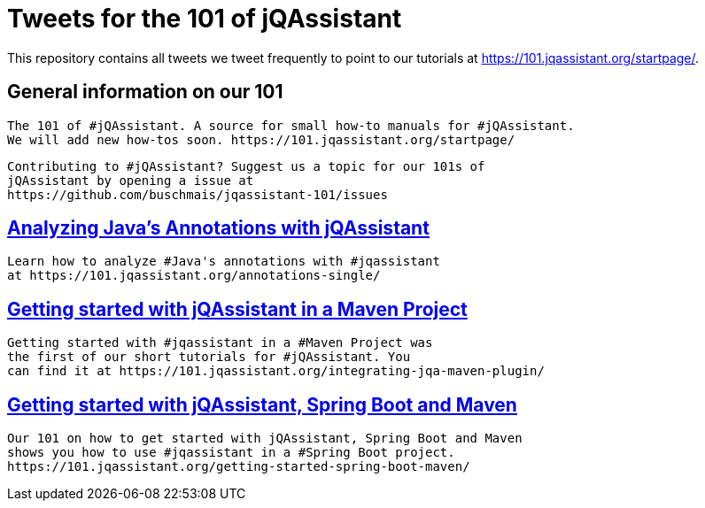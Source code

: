 // Beobachten: https://github.com/github/markup/issues/1095


= Tweets for the 101 of jQAssistant

This repository contains all tweets we tweet frequently to point to our tutorials at https://101.jqassistant.org/startpage/.

== General information on our 101

----
The 101 of #jQAssistant. A source for small how-to manuals for #jQAssistant.
We will add new how-tos soon. https://101.jqassistant.org/startpage/
----

----
Contributing to #jQAssistant? Suggest us a topic for our 101s of
jQAssistant by opening a issue at
https://github.com/buschmais/jqassistant-101/issues
----


== https://101.jqassistant.org/annotations-single/[Analyzing Java’s Annotations with jQAssistant^]

----
Learn how to analyze #Java's annotations with #jqassistant
at https://101.jqassistant.org/annotations-single/
----

== https://101.jqassistant.org/integrating-jqa-maven-plugin/[Getting started with jQAssistant in a Maven Project^]

----
Getting started with #jqassistant in a #Maven Project was
the first of our short tutorials for #jQAssistant. You
can find it at https://101.jqassistant.org/integrating-jqa-maven-plugin/
----

== https://101.jqassistant.org/getting-started-spring-boot-maven/[Getting started with jQAssistant, Spring Boot and Maven^]

----
Our 101 on how to get started with jQAssistant, Spring Boot and Maven
shows you how to use #jqassistant in a #Spring Boot project.
https://101.jqassistant.org/getting-started-spring-boot-maven/
----




